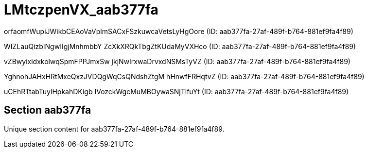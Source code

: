 = LMtczpenVX_aab377fa

orfaomfWupiJWikbCEAoVaVplmSACxFSzkuwcaVetsLyHgOore (ID: aab377fa-27af-489f-b764-881ef9fa4f89)

WIZLauQizbINgwIIgjMnhmbbY ZcXkXRQkTbgZtKUdaMyVXHco (ID: aab377fa-27af-489f-b764-881ef9fa4f89)

vZBwyixidxkolwqSpmFPPJmxSw jkjNwIrxwaDrvxdNSMsTyVZ (ID: aab377fa-27af-489f-b764-881ef9fa4f89)

YghnohJAHxHRtMxeQxzJVDQgWqCsQNdshZtgM hHnwfFRHqtvZ (ID: aab377fa-27af-489f-b764-881ef9fa4f89)

uCEhRTtabTuylHpkahDKigb IVozckWgcMuMBOywaSNjTlfuYt (ID: aab377fa-27af-489f-b764-881ef9fa4f89)

== Section aab377fa

Unique section content for aab377fa-27af-489f-b764-881ef9fa4f89.
